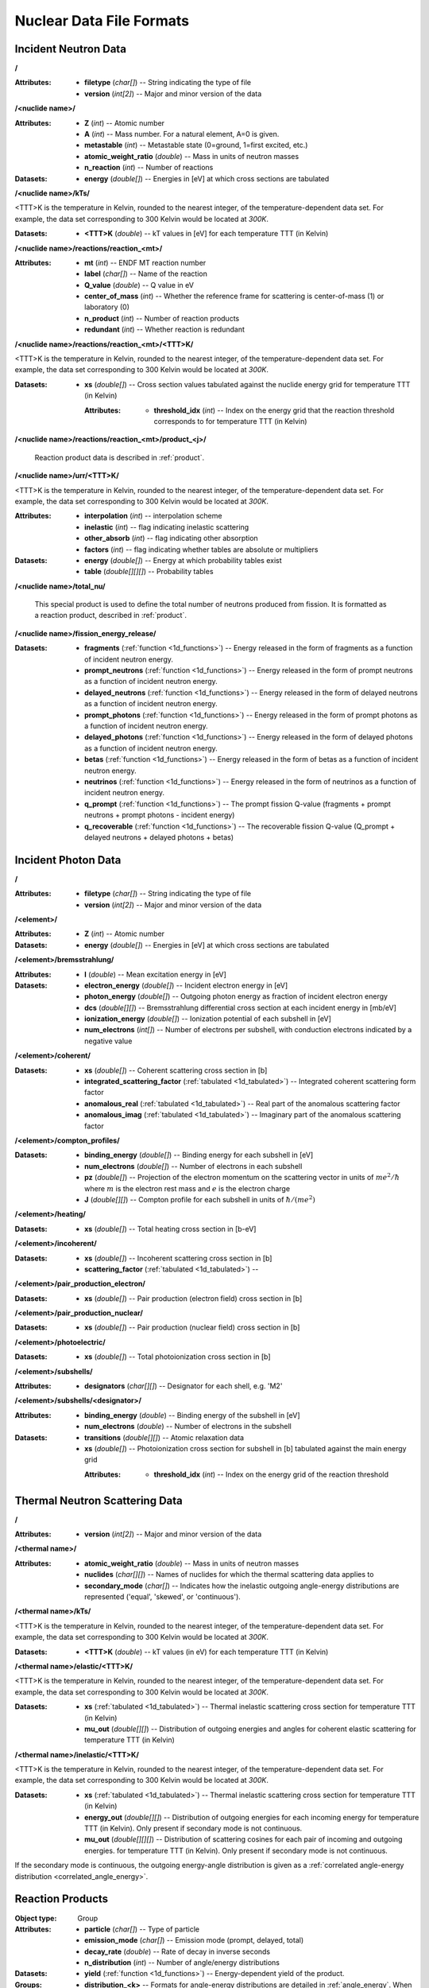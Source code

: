 .. _io_nuclear_data:

=========================
Nuclear Data File Formats
=========================

---------------------
Incident Neutron Data
---------------------

**/**

:Attributes: - **filetype** (*char[]*) -- String indicating the type of file
             - **version** (*int[2]*) -- Major and minor version of the data

**/<nuclide name>/**

:Attributes: - **Z** (*int*) -- Atomic number
             - **A** (*int*) -- Mass number. For a natural element, A=0 is given.
             - **metastable** (*int*) -- Metastable state (0=ground, 1=first
               excited, etc.)
             - **atomic_weight_ratio** (*double*) -- Mass in units of neutron masses
             - **n_reaction** (*int*) -- Number of reactions

:Datasets:
           - **energy** (*double[]*) -- Energies in [eV] at which cross sections
             are tabulated

**/<nuclide name>/kTs/**

<TTT>K is the temperature in Kelvin, rounded to the nearest integer, of the
temperature-dependent data set.  For example, the data set corresponding to
300 Kelvin would be located at `300K`.

:Datasets:
           - **<TTT>K** (*double*) -- kT values in [eV] for each temperature
             TTT (in Kelvin)

**/<nuclide name>/reactions/reaction_<mt>/**

:Attributes: - **mt** (*int*) -- ENDF MT reaction number
             - **label** (*char[]*) -- Name of the reaction
             - **Q_value** (*double*) -- Q value in eV
             - **center_of_mass** (*int*) -- Whether the reference frame for
               scattering is center-of-mass (1) or laboratory (0)
             - **n_product** (*int*) -- Number of reaction products
             - **redundant** (*int*) -- Whether reaction is redundant

**/<nuclide name>/reactions/reaction_<mt>/<TTT>K/**

<TTT>K is the temperature in Kelvin, rounded to the nearest integer, of the
temperature-dependent data set.  For example, the data set corresponding to
300 Kelvin would be located at `300K`.

:Datasets:
           - **xs** (*double[]*) -- Cross section values tabulated against the
             nuclide energy grid for temperature TTT (in Kelvin)

             :Attributes:
                          - **threshold_idx** (*int*) -- Index on the energy
                            grid that the reaction threshold corresponds to for
                            temperature TTT (in Kelvin)

**/<nuclide name>/reactions/reaction_<mt>/product_<j>/**

   Reaction product data is described in :ref:`product`.

**/<nuclide name>/urr/<TTT>K/**

<TTT>K is the temperature in Kelvin, rounded to the nearest integer, of the
temperature-dependent data set.  For example, the data set corresponding to
300 Kelvin would be located at `300K`.

:Attributes: - **interpolation** (*int*) -- interpolation scheme
             - **inelastic** (*int*) -- flag indicating inelastic scattering
             - **other_absorb** (*int*) -- flag indicating other absorption
             - **factors** (*int*) -- flag indicating whether tables are
               absolute or multipliers

:Datasets: - **energy** (*double[]*) -- Energy at which probability tables exist
           - **table** (*double[][][]*) -- Probability tables

**/<nuclide name>/total_nu/**

   This special product is used to define the total number of neutrons produced
   from fission. It is formatted as a reaction product, described in
   :ref:`product`.

**/<nuclide name>/fission_energy_release/**

:Datasets: - **fragments** (:ref:`function <1d_functions>`) -- Energy
             released in the form of fragments as a function of incident
             neutron energy.
           - **prompt_neutrons** (:ref:`function <1d_functions>`) -- Energy
             released in the form of prompt neutrons as a function of incident
             neutron energy.
           - **delayed_neutrons** (:ref:`function <1d_functions>`) -- Energy
             released in the form of delayed neutrons as a function of incident
             neutron energy.
           - **prompt_photons** (:ref:`function <1d_functions>`) -- Energy
             released in the form of prompt photons as a function of incident
             neutron energy.
           - **delayed_photons** (:ref:`function <1d_functions>`) -- Energy
             released in the form of delayed photons as a function of incident
             neutron energy.
           - **betas** (:ref:`function <1d_functions>`) -- Energy released in
             the form of betas as a function of incident neutron energy.
           - **neutrinos** (:ref:`function <1d_functions>`) -- Energy released
             in the form of neutrinos as a function of incident neutron energy.
           - **q_prompt** (:ref:`function <1d_functions>`) -- The prompt fission
             Q-value (fragments + prompt neutrons + prompt photons - incident
             energy)
           - **q_recoverable** (:ref:`function <1d_functions>`) -- The
             recoverable fission Q-value (Q_prompt + delayed neutrons + delayed
             photons + betas)

--------------------
Incident Photon Data
--------------------

**/**

:Attributes: - **filetype** (*char[]*) -- String indicating the type of file
             - **version** (*int[2]*) -- Major and minor version of the data

**/<element>/**

:Attributes: - **Z** (*int*) -- Atomic number

:Datasets:
           - **energy** (*double[]*) -- Energies in [eV] at which cross sections
             are tabulated

**/<element>/bremsstrahlung/**

:Attributes: - **I** (*double*) -- Mean excitation energy in [eV]

:Datasets: - **electron_energy** (*double[]*) -- Incident electron energy in [eV]
           - **photon_energy** (*double[]*) -- Outgoing photon energy as
             fraction of incident electron energy
           - **dcs** (*double[][]*) -- Bremsstrahlung differential cross section
             at each incident energy in [mb/eV]
           - **ionization_energy** (*double[]*) -- Ionization potential of each
             subshell in [eV]
           - **num_electrons** (*int[]*) -- Number of electrons per subshell,
             with conduction electrons indicated by a negative value

**/<element>/coherent/**

:Datasets: - **xs** (*double[]*) -- Coherent scattering cross section in [b]
           - **integrated_scattering_factor** (:ref:`tabulated <1d_tabulated>`)
             -- Integrated coherent scattering form factor
           - **anomalous_real** (:ref:`tabulated <1d_tabulated>`) -- Real part
             of the anomalous scattering factor
           - **anomalous_imag** (:ref:`tabulated <1d_tabulated>`) -- Imaginary
             part of the anomalous scattering factor

**/<element>/compton_profiles/**

:Datasets: - **binding_energy** (*double[]*) -- Binding energy for each subshell in [eV]
           - **num_electrons** (*double[]*) -- Number of electrons in each subshell
           - **pz** (*double[]*) -- Projection of the electron momentum on the
             scattering vector in units of :math:`me^2 / \hbar` where :math:`m`
             is the electron rest mass and :math:`e` is the electron charge
           - **J** (*double[][]*) -- Compton profile for each subshell in units
             of :math:`\hbar / (me^2)`

**/<element>/heating/**

:Datasets: - **xs** (*double[]*) -- Total heating cross section in [b-eV]

**/<element>/incoherent/**

:Datasets: - **xs** (*double[]*) -- Incoherent scattering cross section in [b]
           - **scattering_factor** (:ref:`tabulated <1d_tabulated>`) --

**/<element>/pair_production_electron/**

:Datasets: - **xs** (*double[]*) -- Pair production (electron field) cross section in [b]

**/<element>/pair_production_nuclear/**

:Datasets: - **xs** (*double[]*) -- Pair production (nuclear field) cross section in [b]

**/<element>/photoelectric/**

:Datasets: - **xs** (*double[]*) -- Total photoionization cross section in [b]

**/<element>/subshells/**

:Attributes: - **designators** (*char[][]*) -- Designator for each shell, e.g. 'M2'

**/<element>/subshells/<designator>/**

:Attributes: - **binding_energy** (*double*) -- Binding energy of the subshell in [eV]
             - **num_electrons** (*double*) -- Number of electrons in the subshell

:Datasets: - **transitions** (*double[][]*) -- Atomic relaxation data
           - **xs** (*double[]*) -- Photoionization cross section for subshell
             in [b] tabulated against the main energy grid

             :Attributes:
                          - **threshold_idx** (*int*) -- Index on the energy
                            grid of the reaction threshold

-------------------------------
Thermal Neutron Scattering Data
-------------------------------

**/**

:Attributes:
             - **version** (*int[2]*) -- Major and minor version of the data

**/<thermal name>/**

:Attributes: - **atomic_weight_ratio** (*double*) -- Mass in units of neutron masses
             - **nuclides** (*char[][]*) -- Names of nuclides for which the thermal
               scattering data applies to
             - **secondary_mode** (*char[]*) -- Indicates how the inelastic
               outgoing angle-energy distributions are represented ('equal',
               'skewed', or 'continuous').

**/<thermal name>/kTs/**

<TTT>K is the temperature in Kelvin, rounded to the nearest integer, of the
temperature-dependent data set.  For example, the data set corresponding to
300 Kelvin would be located at `300K`.

:Datasets:
           - **<TTT>K** (*double*) -- kT values (in eV) for each temperature
             TTT (in Kelvin)

**/<thermal name>/elastic/<TTT>K/**

<TTT>K is the temperature in Kelvin, rounded to the nearest integer, of the
temperature-dependent data set.  For example, the data set corresponding to
300 Kelvin would be located at `300K`.

:Datasets: - **xs** (:ref:`tabulated <1d_tabulated>`) -- Thermal inelastic
             scattering cross section for temperature TTT (in Kelvin)
           - **mu_out** (*double[][]*) -- Distribution of outgoing energies
             and angles for coherent elastic scattering for temperature TTT
             (in Kelvin)

**/<thermal name>/inelastic/<TTT>K/**

<TTT>K is the temperature in Kelvin, rounded to the nearest integer, of the
temperature-dependent data set.  For example, the data set corresponding to
300 Kelvin would be located at `300K`.

:Datasets: - **xs** (:ref:`tabulated <1d_tabulated>`) -- Thermal inelastic
             scattering cross section for temperature TTT (in Kelvin)
           - **energy_out** (*double[][]*) -- Distribution of outgoing
             energies for each incoming energy for temperature TTT (in Kelvin).
             Only present if secondary mode is not continuous.
           - **mu_out** (*double[][][]*) -- Distribution of scattering cosines
             for each pair of incoming and outgoing energies. for temperature
             TTT (in Kelvin).  Only present if secondary mode is not continuous.

If the secondary mode is continuous, the outgoing energy-angle distribution is
given as a :ref:`correlated angle-energy distribution
<correlated_angle_energy>`.

.. _product:

-----------------
Reaction Products
-----------------

:Object type: Group
:Attributes: - **particle** (*char[]*) -- Type of particle
             - **emission_mode** (*char[]*) -- Emission mode (prompt, delayed,
               total)
             - **decay_rate** (*double*) -- Rate of decay in inverse seconds
             - **n_distribution** (*int*) -- Number of angle/energy
               distributions
:Datasets:
           - **yield** (:ref:`function <1d_functions>`) -- Energy-dependent
             yield of the product.

:Groups:
         - **distribution_<k>** -- Formats for angle-energy distributions are
           detailed in :ref:`angle_energy`. When multiple angle-energy
           distributions occur, one dataset also may appear for each
           distribution:

           :Datasets:
                      - **applicability** (:ref:`function <1d_functions>`) --
                        Probability of selecting this distribution as a function
                        of incident energy

.. _1d_functions:

-------------------------
One-dimensional Functions
-------------------------

Scalar
------

:Object type: Dataset
:Datatype: *double*
:Attributes: - **type** (*char[]*) -- 'constant'

.. _1d_tabulated:

Tabulated
---------

:Object type: Dataset
:Datatype: *double[2][]*
:Description: x-values are listed first followed by corresponding y-values
:Attributes: - **type** (*char[]*) -- 'Tabulated1D'
             - **breakpoints** (*int[]*) -- Region breakpoints
             - **interpolation** (*int[]*) -- Region interpolation codes

.. _1d_polynomial:

Polynomial
----------

:Object type: Dataset
:Datatype: *double[]*
:Description: Polynomial coefficients listed in order of increasing power
:Attributes: - **type** (*char[]*) -- 'Polynomial'

Coherent elastic scattering
---------------------------

:Object type: Dataset
:Datatype: *double[2][]*
:Description: The first row lists Bragg edges and the second row lists structure
              factor cumulative sums.
:Attributes: - **type** (*char[]*) -- 'bragg'

.. _angle_energy:

--------------------------
Angle-Energy Distributions
--------------------------

Uncorrelated Angle-Energy
-------------------------

:Object type: Group
:Attributes: - **type** (*char[]*) -- 'uncorrelated'
:Datasets: - **angle/energy** (*double[]*) -- energies at which angle distributions exist
           - **angle/mu** (*double[3][]*) -- tabulated angular distributions for
             each energy. The first row gives :math:`\mu` values, the second row
             gives the probability density, and the third row gives the
             cumulative distribution.

             :Attributes: - **offsets** (*int[]*) -- indices indicating where
                            each angular distribution starts
                          - **interpolation** (*int[]*) -- interpolation code
                            for each angular distribution

:Groups: - **energy/** (:ref:`energy distribution <energy_distribution>`)

.. _correlated_angle_energy:

Correlated Angle-Energy
-----------------------

:Object type: Group
:Attributes: - **type** (*char[]*) -- 'correlated'
:Datasets: - **energy** (*double[]*) -- Incoming energies at which distributions exist

             :Attributes:
                          - **interpolation** (*double[2][]*) -- Breakpoints and
                            interpolation codes for incoming energy regions

           - **energy_out** (*double[5][]*) -- Distribution of outgoing energies
             corresponding to each incoming energy. The distributions are
             flattened into a single array; the start of a given distribution
             can be determined using the ``offsets`` attribute. The first row
             gives outgoing energies, the second row gives the probability
             density, the third row gives the cumulative distribution, the
             fourth row gives interpolation codes for angular distributions, and
             the fifth row gives offsets for angular distributions.

             :Attributes: - **offsets** (*double[]*) -- Offset for each
                            distribution
                          - **interpolation** (*int[]*) -- Interpolation code
                            for each distribution
                          - **n_discrete_lines** (*int[]*) -- Number of discrete
                            lines in each distribution

           - **mu** (*double[3][]*) -- Distribution of angular cosines
             corresponding to each pair of incoming and outgoing energies. The
             distributions are flattened into a single array; the start of a
             given distribution can be determined using offsets in the fifth row
             of the ``energy_out`` dataset. The first row gives angular cosines,
             the second row gives the probability density, and the third row
             gives the cumulative distribution.

Kalbach-Mann
------------

:Object type: Group
:Attributes: - **type** (*char[]*) -- 'kalbach-mann'
:Datasets: - **energy** (*double[]*) -- Incoming energies at which distributions exist

             :Attributes:
                          - **interpolation** (*double[2][]*) -- Breakpoints and
                            interpolation codes for incoming energy regions

           - **distribution** (*double[5][]*) -- Distribution of outgoing
             energies and angles corresponding to each incoming energy. The
             distributions are flattened into a single array; the start of a
             given distribution can be determined using the ``offsets``
             attribute. The first row gives outgoing energies, the second row
             gives the probability density, the third row gives the cumulative
             distribution, the fourth row gives Kalbach-Mann precompound
             factors, and the fifth row gives Kalbach-Mann angular distribution
             slopes.

             :Attributes: - **offsets** (*double[]*) -- Offset for each
                            distribution
                          - **interpolation** (*int[]*) -- Interpolation code
                            for each distribution
                          - **n_discrete_lines** (*int[]*) -- Number of discrete
                            lines in each distribution

N-Body Phase Space
------------------

:Object type: Group
:Attributes: - **type** (*char[]*) -- 'nbody'
             - **total_mass** (*double*) -- Total mass of product particles
             - **n_particles** (*int*) -- Number of product particles
             - **atomic_weight_ratio** (*double*) -- Atomic weight ratio of the
               target nuclide in neutron masses
             - **q_value** (*double*) -- Q value for the reaction in eV

.. _energy_distribution:

--------------------
Energy Distributions
--------------------

Maxwell
-------

:Object type: Group
:Attributes: - **type** (*char[]*) -- 'maxwell'
             - **u** (*double*) -- Restriction energy in eV
:Datasets:
           - **theta** (:ref:`tabulated <1d_tabulated>`) -- Maxwellian
             temperature as a function of energy

Evaporation
-----------

:Object type: Group
:Attributes: - **type** (*char[]*) -- 'evaporation'
             - **u** (*double*) -- Restriction energy in eV
:Datasets:
           - **theta** (:ref:`tabulated <1d_tabulated>`) -- Evaporation
             temperature as a function of energy

Watt Fission Spectrum
---------------------

:Object type: Group
:Attributes: - **type** (*char[]*) -- 'watt'
             - **u** (*double*) -- Restriction energy in eV
:Datasets: - **a** (:ref:`tabulated <1d_tabulated>`) -- Watt parameter :math:`a`
             as a function of incident energy
           - **b** (:ref:`tabulated <1d_tabulated>`) -- Watt parameter :math:`b`
             as a function of incident energy

Madland-Nix
-----------

:Object type: Group
:Attributes: - **type** (*char[]*) -- 'watt'
             - **efl** (*double*) -- Average energy of light fragment in eV
             - **efh** (*double*) -- Average energy of heavy fragment in eV

Discrete Photon
---------------

:Object type: Group
:Attributes: - **type** (*char[]*) -- 'discrete_photon'
             - **primary_flag** (*int*) -- Whether photon is a primary
             - **energy** (*double*) -- Photon energy in eV
             - **atomic_weight_ratio** (*double*) -- Atomic weight ratio of
               target nuclide in neutron masses

Level Inelastic
---------------

:Object type: Group
:Attributes: - **type** (*char[]*) -- 'level'
             - **threshold** (*double*) -- Energy threshold in the laboratory
               system in eV
             - **mass_ratio** (*double*) -- :math:`(A/(A + 1))^2`

Continuous Tabular
------------------

:Object type: Group
:Attributes: - **type** (*char[]*) -- 'continuous'
:Datasets: - **energy** (*double[]*) -- Incoming energies at which distributions exist

             :Attributes:
                          - **interpolation** (*double[2][]*) -- Breakpoints and
                            interpolation codes for incoming energy regions

           - **distribution** (*double[3][]*) -- Distribution of outgoing
             energies corresponding to each incoming energy. The distributions
             are flattened into a single array; the start of a given
             distribution can be determined using the ``offsets`` attribute. The
             first row gives outgoing energies, the second row gives the
             probability density, and the third row gives the cumulative
             distribution.

             :Attributes: - **offsets** (*double[]*) -- Offset for each
                            distribution
                          - **interpolation** (*int[]*) -- Interpolation code
                            for each distribution
                          - **n_discrete_lines** (*int[]*) -- Number of discrete
                            lines in each distribution
